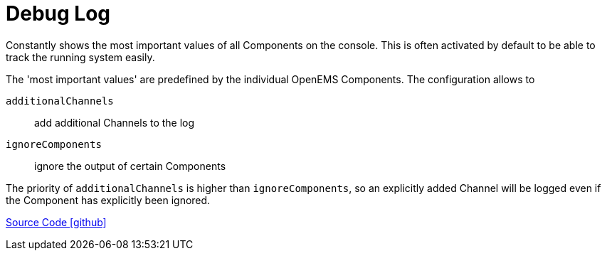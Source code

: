 = Debug Log

Constantly shows the most important values of all Components on the console. This is often activated by default to be able to track the running system easily.

The 'most important values' are predefined by the individual OpenEMS Components. The configuration allows to

`additionalChannels`::
	add additional Channels to the log

`ignoreComponents`::
	ignore the output of certain Components

The priority of `additionalChannels` is higher than `ignoreComponents`, so an explicitly added Channel will be logged even if the Component has explicitly been ignored.

https://github.com/OpenEMS/openems/tree/develop/io.openems.edge.controller.debug.log[Source Code icon:github[]]